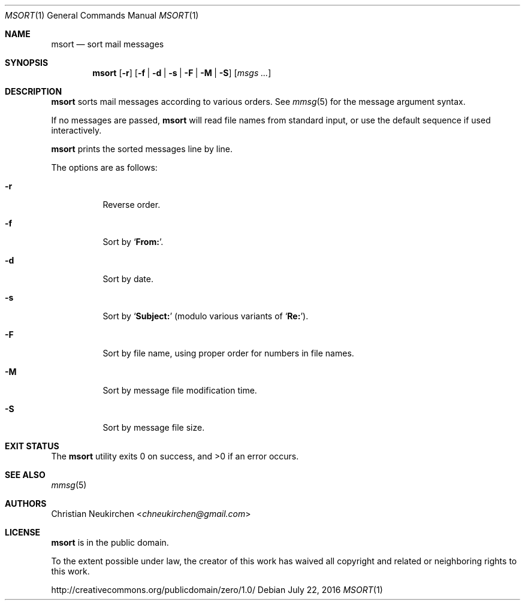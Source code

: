 .Dd July 22, 2016
.Dt MSORT 1
.Os
.Sh NAME
.Nm msort
.Nd sort mail messages
.Sh SYNOPSIS
.Nm
.Op Fl r
.Op Fl f | Fl d | Fl s | Fl F | Fl M | Fl S
.Op Ar msgs\ ...
.Sh DESCRIPTION
.Nm
sorts mail messages according to various orders.
See
.Xr mmsg 5
for the message argument syntax.
.Pp
If no messages are passed,
.Nm
will read file names from standard input,
or use the default sequence if used interactively.
.Pp
.Nm
prints the sorted messages line by line.
.Pp
The options are as follows:
.Bl -tag -width Ds
.It Fl r
Reverse order.
.It Fl f
Sort by
.Sq Li From: .
.It Fl d
Sort by date.
.It Fl s
Sort by
.Sq Li Subject\&:
(modulo various variants of
.Sq Li Re: ) .
.It Fl F
Sort by file name, using proper order for numbers in file names.
.It Fl M
Sort by message file modification time.
.It Fl S
Sort by message file size.
.El
.Sh EXIT STATUS
.Ex -std
.Sh SEE ALSO
.Xr mmsg 5
.Sh AUTHORS
.An Christian Neukirchen Aq Mt chneukirchen@gmail.com
.Sh LICENSE
.Nm
is in the public domain.
.Pp
To the extent possible under law,
the creator of this work
has waived all copyright and related or
neighboring rights to this work.
.Pp
.Lk http://creativecommons.org/publicdomain/zero/1.0/
